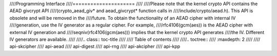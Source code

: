 ////Programming Interface
////=====================
////
////Please note that the kernel crypto API contains the AEAD givcrypt API
////(crypto_aead_giv\* and aead_givcrypt\* function calls in
////include/crypto/aead.h). This API is obsolete and will be removed in the
////future. To obtain the functionality of an AEAD cipher with internal IV
////generation, use the IV generator as a regular cipher. For example,
////rfc4106(gcm(aes)) is the AEAD cipher with external IV generation and
////seqniv(rfc4106(gcm(aes))) implies that the kernel crypto API generates
////the IV. Different IV generators are available.
////
////.. class:: toc-title
////
////	   Table of contents
////
////.. toctree::
////   :maxdepth: 2
////
////   api-skcipher
////   api-aead
////   api-digest
////   api-rng
////   api-akcipher
////   api-kpp
